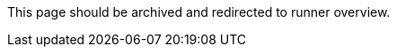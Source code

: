 This page should be archived and redirected to runner overview.

// ---
// version:
// - Cloud
// - Server v4.x
// - Server v3.x
// ---
// = 利用可能な CircleCI セルフホストランナープラットフォーム
// :page-layout: classic-docs
// :page-liquid:
// :page-description: ランナーに対応するプラットフォームについての情報
// :icons: font
// :toc: macro
// :toc-title:

// toc::[]

// [#available-circleci-self-hosted-runner-platforms]
// == 利用可能な CircleCI セルフホストランナープラットフォーム

// CircleCI セルフホストランナーは、複数のプラットフォームに対応しています。 サポートレベルは、次の 2 つのカテゴリに分かれます。

// * <<サポート対象>>
// * <<プレビュー>>

// [#supported]
// === サポート対象

// *サポート対象* レベルのプラットフォームでは、各システムで CircleCI セルフホストランナーのビルドとテストが完了しています。

// *サポート対象*プラットフォームでは、以下が提供されます。

// * ドキュメントとベストプラクティス
// * サポート: CircleCI カスタマー エンジニアによる、Advanced サービスレベルアグリーメント (SLA) の範囲内の問題解決支援

// サポート対象の CircleCI セルフホストランナーは、次のプラットフォームで利用できます。

// * Ubuntu 18.04 以降 (x86_64 または ARM64)
// * RHEL8-x86_64
// * Intel + macOS
// * macOS 11.2 以降 (Apple M1)
// * Docker (x86_64)
// * Kubernetes (x86_64)
// * Windows Server 2019, 2016 (x86_64)

// [#preview]
// === プレビュー

// *プレビュー* レベルのプラットフォームでは、CircleCI セルフホストランナーは開発途中であり、テストが完了していません。

// *プレビュー* プラットフォームでは、以下が提供されます。

// * 試作段階のフルインテグレーション (インストール、設定、デプロイには、手動の設定作業が必要な場合があります)
// * 試作段階のドキュメントとベスト プラクティス
// * サポート: CircleCI カスタマーエンジニアによる、CircleCI セルフホストランナーのインストール、設定、運用のベストプラクティスの支援とガイダンス
// ** CircleCI セルフホストランナーのユーザーエクスペリエンスを迅速に改善し、ランナーが *サポート対象* プラットフォームに必要な基準を満たせるよう、ぜひフィードバックをお寄せください。

//  *プレビュー* の CircleCI セルフホストランナーは、下記のプラットフォームで利用できます。

// * 上記以外の Linux ディストリビューション - RHEL、SUSE、Debian など (x86_64 または ARM64)
// * Kubernetes (ARM64)

// NOTE: プレビューの CircleCI セルフホストランナーは現在鋭意開発中です。環境のサポートやユースケースに関するご質問がある場合は、 https://circleci.com/contact/[お問い合わせください。] また、チームの開発優先順位付けのためにも、 https://circleci.canny.io/cloud-feature-requests[フィードバック] や  https://discuss.circleci.com/t/self-hosted-runners-are-here/38159[ランナーについての Discuss のページ] への投稿をお寄せください。

